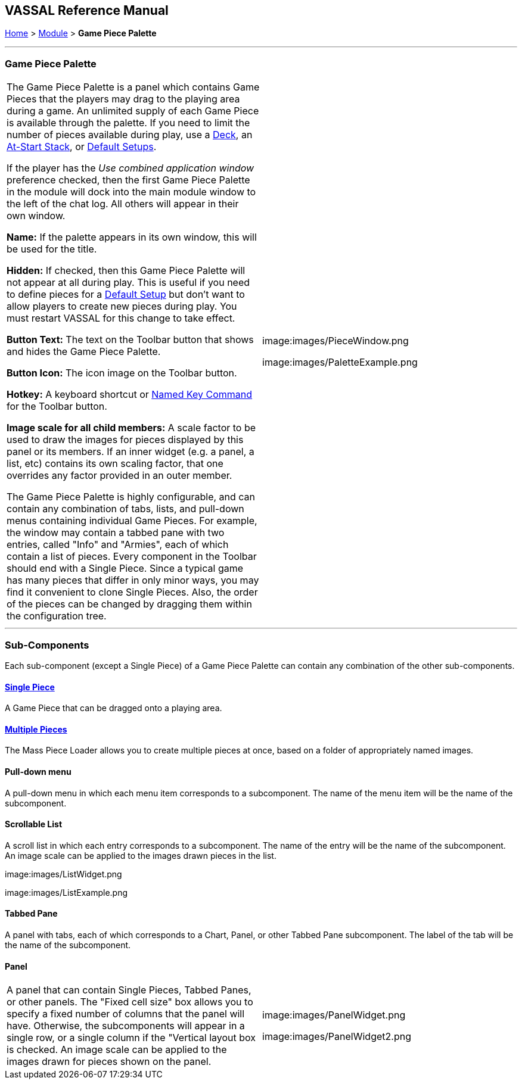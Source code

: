 == VASSAL Reference Manual
[#top]

[.small]#<<index.adoc#toc,Home>> > <<GameModule.adoc#top,Module>> > *Game Piece Palette*#

'''''

=== Game Piece Palette

[cols=",",]
|===
|The Game Piece Palette is a panel which contains Game Pieces that the players may drag to the playing area during a game.
An unlimited supply of each Game Piece is available through the palette.
If you need to limit the number of pieces available during play, use a <<Deck.adoc#top,Deck>>, an <<SetupStack.adoc#top,At-Start Stack>>, or <<GameModule.adoc#PredefinedSetup,Default Setups>>.

If the player has the _Use combined application window_ preference checked, then the first Game Piece Palette in the module will dock into the main module window to the left of the chat log.
All others will appear in their own window.

*Name:*  If the palette appears in its own window, this will be used for the title.

*Hidden:*  If checked, then this Game Piece Palette will not appear at all during play.
This is useful if you need to define pieces for a <<GameModule.adoc#PredefinedSetup,Default Setup>> but don't want to allow players to create new pieces during play.
You must restart VASSAL for this change to take effect.

*Button Text:*  The text on the Toolbar button that shows and hides the Game Piece Palette.

*Button Icon:*  The icon image on the Toolbar button.

*Hotkey:*  A keyboard shortcut or <<NamedKeyCommand.adoc#top,Named Key Command>> for the Toolbar button.

*Image scale for all child members:*  A scale factor to be used to draw the images for pieces displayed by this panel or its members.
If an inner widget (e.g.
a panel, a list, etc) contains its own scaling factor, that one overrides any factor provided in an outer member.

The Game Piece Palette is highly configurable, and can contain any combination of tabs, lists, and pull-down menus containing individual Game Pieces.
For example, the window may contain a tabbed pane with two entries, called "Info" and "Armies", each of which contain a list of pieces.
Every component in the Toolbar should end with a Single Piece.
Since a typical game has many pieces that differ in only minor ways, you may find it convenient to clone Single Pieces.
Also, the order of the pieces can be changed by dragging them within the configuration tree.
|image:images/PieceWindow.png

image:images/PaletteExample.png +
|===

'''''

=== Sub-Components

Each sub-component (except a Single Piece) of a Game Piece Palette can contain any combination of the other sub-components.

==== <<GamePiece.adoc#top,Single Piece>>

A Game Piece that can be dragged onto a playing area.

==== <<MassPieceLoader.adoc#top,Multiple Pieces>>

The Mass Piece Loader allows you to create multiple pieces at once, based on a folder of appropriately named images.

==== Pull-down menu

A pull-down menu in which each menu item corresponds to a subcomponent.
The name of the menu item will be the name of the subcomponent.

==== Scrollable List

A scroll list in which each entry corresponds to a subcomponent.
The name of the entry will be the name of the subcomponent.
An image scale can be applied to the images drawn pieces in the list.

image:images/ListWidget.png

image:images/ListExample.png

==== Tabbed Pane

A panel with tabs, each of which corresponds to a Chart, Panel, or other Tabbed Pane subcomponent.
The label of the tab will be the name of the subcomponent.

==== Panel

[cols=",",]
|===

|A panel that can contain Single Pieces, Tabbed Panes, or other panels.
The "Fixed cell size" box allows you to specify a fixed number of columns that the panel will have.
Otherwise, the subcomponents will appear in a single row, or a single column if the "Vertical layout box is checked.
An image scale can be applied to the images drawn for pieces shown on the panel.

|
image:images/PanelWidget.png

image:images/PanelWidget2.png
|===


